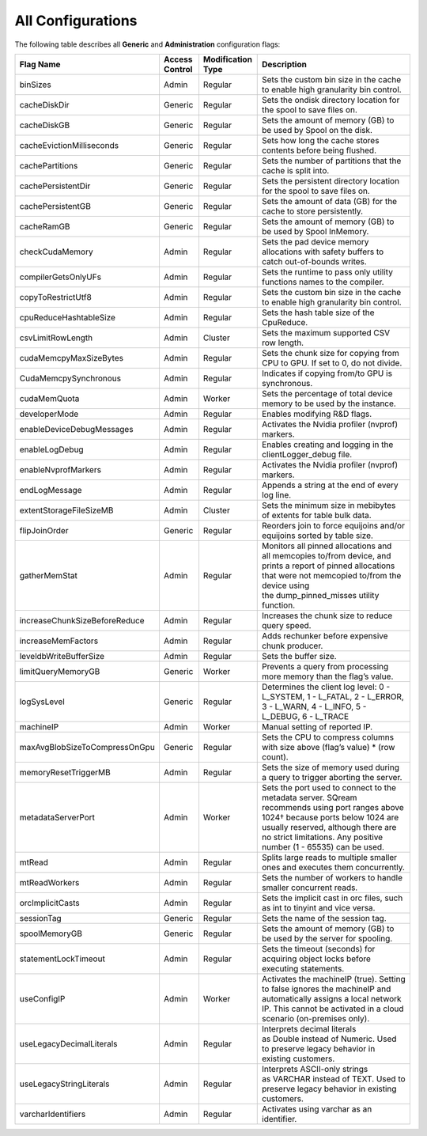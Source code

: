 .. _current_method_all_configurations:

**************************
All Configurations
**************************
The following table describes all **Generic** and **Administration** configuration flags:

+--------------------------------+-----------------+--------------------+----------------------------------------------------------------------------------------------------------------------------------------------------------------------------------------------------------------------------------------------+
| Flag Name                      | Access Control  | Modification Type  | Description                                                                                                                                                                                                                                  |
+================================+=================+====================+==============================================================================================================================================================================================================================================+
| binSizes                       | Admin           | Regular            | Sets the custom bin size in the cache to enable high granularity bin control.                                                                                                                                                                |
+--------------------------------+-----------------+--------------------+----------------------------------------------------------------------------------------------------------------------------------------------------------------------------------------------------------------------------------------------+
| cacheDiskDir                   | Generic         | Regular            | Sets the ondisk directory location for the spool to save files on.                                                                                                                                                                           |
+--------------------------------+-----------------+--------------------+----------------------------------------------------------------------------------------------------------------------------------------------------------------------------------------------------------------------------------------------+
| cacheDiskGB                    | Generic         | Regular            | Sets the amount of memory (GB) to be used by Spool on the disk.                                                                                                                                                                              |
+--------------------------------+-----------------+--------------------+----------------------------------------------------------------------------------------------------------------------------------------------------------------------------------------------------------------------------------------------+
| cacheEvictionMilliseconds      | Generic         | Regular            | Sets how long the cache stores contents before being flushed.                                                                                                                                                                                |
+--------------------------------+-----------------+--------------------+----------------------------------------------------------------------------------------------------------------------------------------------------------------------------------------------------------------------------------------------+
| cachePartitions                | Generic         | Regular            | Sets the number of partitions that the cache is split into.                                                                                                                                                                                  |
+--------------------------------+-----------------+--------------------+----------------------------------------------------------------------------------------------------------------------------------------------------------------------------------------------------------------------------------------------+
| cachePersistentDir             | Generic         | Regular            | Sets the persistent directory location for the spool to save files on.                                                                                                                                                                       |
+--------------------------------+-----------------+--------------------+----------------------------------------------------------------------------------------------------------------------------------------------------------------------------------------------------------------------------------------------+
| cachePersistentGB              | Generic         | Regular            | Sets the amount of data (GB) for the cache to store persistently.                                                                                                                                                                            |
+--------------------------------+-----------------+--------------------+----------------------------------------------------------------------------------------------------------------------------------------------------------------------------------------------------------------------------------------------+
| cacheRamGB                     | Generic         | Regular            | Sets the amount of memory (GB) to be used by Spool InMemory.                                                                                                                                                                                 |
+--------------------------------+-----------------+--------------------+----------------------------------------------------------------------------------------------------------------------------------------------------------------------------------------------------------------------------------------------+
| checkCudaMemory                | Admin           | Regular            | Sets the pad device memory allocations with safety buffers to catch out-of-bounds writes.                                                                                                                                                    |
+--------------------------------+-----------------+--------------------+----------------------------------------------------------------------------------------------------------------------------------------------------------------------------------------------------------------------------------------------+
| compilerGetsOnlyUFs            | Admin           | Regular            | Sets the runtime to pass only utility functions names to the compiler.                                                                                                                                                                       |
+--------------------------------+-----------------+--------------------+----------------------------------------------------------------------------------------------------------------------------------------------------------------------------------------------------------------------------------------------+
| copyToRestrictUtf8             | Admin           | Regular            | Sets the custom bin size in the cache to enable high granularity bin control.                                                                                                                                                                |
+--------------------------------+-----------------+--------------------+----------------------------------------------------------------------------------------------------------------------------------------------------------------------------------------------------------------------------------------------+
| cpuReduceHashtableSize         | Admin           | Regular            | Sets the hash table size of the CpuReduce.                                                                                                                                                                                                   |
+--------------------------------+-----------------+--------------------+----------------------------------------------------------------------------------------------------------------------------------------------------------------------------------------------------------------------------------------------+
| csvLimitRowLength              | Admin           | Cluster            | Sets the maximum supported CSV row length.                                                                                                                                                                                                   |
+--------------------------------+-----------------+--------------------+----------------------------------------------------------------------------------------------------------------------------------------------------------------------------------------------------------------------------------------------+
| cudaMemcpyMaxSizeBytes         | Admin           | Regular            | Sets the chunk size for copying from CPU to GPU. If set to 0, do not divide.                                                                                                                                                                 |
+--------------------------------+-----------------+--------------------+----------------------------------------------------------------------------------------------------------------------------------------------------------------------------------------------------------------------------------------------+
| CudaMemcpySynchronous          | Admin           | Regular            | Indicates if copying from/to GPU is synchronous.                                                                                                                                                                                             |
+--------------------------------+-----------------+--------------------+----------------------------------------------------------------------------------------------------------------------------------------------------------------------------------------------------------------------------------------------+
| cudaMemQuota                   | Admin           | Worker             | Sets the percentage of total device memory to be used by the instance.                                                                                                                                                                       |
+--------------------------------+-----------------+--------------------+----------------------------------------------------------------------------------------------------------------------------------------------------------------------------------------------------------------------------------------------+
| developerMode                  | Admin           | Regular            | Enables modifying R&D flags.                                                                                                                                                                                                                 |
+--------------------------------+-----------------+--------------------+----------------------------------------------------------------------------------------------------------------------------------------------------------------------------------------------------------------------------------------------+
| enableDeviceDebugMessages      | Admin           | Regular            | Activates the Nvidia profiler (nvprof) markers.                                                                                                                                                                                              |
+--------------------------------+-----------------+--------------------+----------------------------------------------------------------------------------------------------------------------------------------------------------------------------------------------------------------------------------------------+
| enableLogDebug                 | Admin           | Regular            | Enables creating and logging in the clientLogger_debug file.                                                                                                                                                                                 |
+--------------------------------+-----------------+--------------------+----------------------------------------------------------------------------------------------------------------------------------------------------------------------------------------------------------------------------------------------+
| enableNvprofMarkers            | Admin           | Regular            | Activates the Nvidia profiler (nvprof) markers.                                                                                                                                                                                              |
+--------------------------------+-----------------+--------------------+----------------------------------------------------------------------------------------------------------------------------------------------------------------------------------------------------------------------------------------------+
| endLogMessage                  | Admin           | Regular            | Appends a string at the end of every log line.                                                                                                                                                                                               |
+--------------------------------+-----------------+--------------------+----------------------------------------------------------------------------------------------------------------------------------------------------------------------------------------------------------------------------------------------+
| extentStorageFileSizeMB        | Admin           | Cluster            | Sets the minimum size in mebibytes of extents for table bulk data.                                                                                                                                                                           |
+--------------------------------+-----------------+--------------------+----------------------------------------------------------------------------------------------------------------------------------------------------------------------------------------------------------------------------------------------+
| flipJoinOrder                  | Generic         | Regular            | Reorders join to force equijoins and/or equijoins sorted by table size.                                                                                                                                                                      |
+--------------------------------+-----------------+--------------------+----------------------------------------------------------------------------------------------------------------------------------------------------------------------------------------------------------------------------------------------+
| gatherMemStat                  | Admin           | Regular            | Monitors all pinned allocations and all memcopies to/from device, and prints a report of pinned allocations that were not memcopied to/from the device using the dump_pinned_misses utility function.                                        |
+--------------------------------+-----------------+--------------------+----------------------------------------------------------------------------------------------------------------------------------------------------------------------------------------------------------------------------------------------+
| increaseChunkSizeBeforeReduce  | Admin           | Regular            | Increases the chunk size to reduce query speed.                                                                                                                                                                                              |
+--------------------------------+-----------------+--------------------+----------------------------------------------------------------------------------------------------------------------------------------------------------------------------------------------------------------------------------------------+
| increaseMemFactors             | Admin           | Regular            | Adds rechunker before expensive chunk producer.                                                                                                                                                                                              |
+--------------------------------+-----------------+--------------------+----------------------------------------------------------------------------------------------------------------------------------------------------------------------------------------------------------------------------------------------+
| leveldbWriteBufferSize         | Admin           | Regular            | Sets the buffer size.                                                                                                                                                                                                                        |
+--------------------------------+-----------------+--------------------+----------------------------------------------------------------------------------------------------------------------------------------------------------------------------------------------------------------------------------------------+
| limitQueryMemoryGB             | Generic         | Worker             | Prevents a query from processing more memory than the flag’s value.                                                                                                                                                                          |
+--------------------------------+-----------------+--------------------+----------------------------------------------------------------------------------------------------------------------------------------------------------------------------------------------------------------------------------------------+
| logSysLevel                    | Generic         | Regular            | Determines the client log level: 0 - L_SYSTEM, 1 - L_FATAL, 2 - L_ERROR, 3 - L_WARN, 4 - L_INFO, 5 - L_DEBUG, 6 - L_TRACE                                                                                                                    |
+--------------------------------+-----------------+--------------------+----------------------------------------------------------------------------------------------------------------------------------------------------------------------------------------------------------------------------------------------+
| machineIP                      | Admin           | Worker             | Manual setting of reported IP.                                                                                                                                                                                                               |
+--------------------------------+-----------------+--------------------+----------------------------------------------------------------------------------------------------------------------------------------------------------------------------------------------------------------------------------------------+
| maxAvgBlobSizeToCompressOnGpu  | Generic         | Regular            | Sets the CPU to compress columns with size above (flag’s value) * (row count).                                                                                                                                                               |
+--------------------------------+-----------------+--------------------+----------------------------------------------------------------------------------------------------------------------------------------------------------------------------------------------------------------------------------------------+
| memoryResetTriggerMB           | Admin           | Regular            | Sets the size of memory used during a query to trigger aborting the server.                                                                                                                                                                  |
+--------------------------------+-----------------+--------------------+----------------------------------------------------------------------------------------------------------------------------------------------------------------------------------------------------------------------------------------------+
| metadataServerPort             | Admin           | Worker             | Sets the port used to connect to the metadata server. SQream recommends using port ranges above 1024† because ports below 1024 are usually reserved, although there are no strict limitations. Any positive number (1 - 65535) can be used.  |
+--------------------------------+-----------------+--------------------+----------------------------------------------------------------------------------------------------------------------------------------------------------------------------------------------------------------------------------------------+
| mtRead                         | Admin           | Regular            | Splits large reads to multiple smaller ones and executes them concurrently.                                                                                                                                                                  |
+--------------------------------+-----------------+--------------------+----------------------------------------------------------------------------------------------------------------------------------------------------------------------------------------------------------------------------------------------+
| mtReadWorkers                  | Admin           | Regular            | Sets the number of workers to handle smaller concurrent reads.                                                                                                                                                                               |
+--------------------------------+-----------------+--------------------+----------------------------------------------------------------------------------------------------------------------------------------------------------------------------------------------------------------------------------------------+
| orcImplicitCasts               | Admin           | Regular            | Sets the implicit cast in orc files, such as int to tinyint and vice versa.                                                                                                                                                                  |
+--------------------------------+-----------------+--------------------+----------------------------------------------------------------------------------------------------------------------------------------------------------------------------------------------------------------------------------------------+
| sessionTag                     | Generic         | Regular            | Sets the name of the session tag.                                                                                                                                                                                                            |
+--------------------------------+-----------------+--------------------+----------------------------------------------------------------------------------------------------------------------------------------------------------------------------------------------------------------------------------------------+
| spoolMemoryGB                  | Generic         | Regular            | Sets the amount of memory (GB) to be used by the server for spooling.                                                                                                                                                                        |
+--------------------------------+-----------------+--------------------+----------------------------------------------------------------------------------------------------------------------------------------------------------------------------------------------------------------------------------------------+
| statementLockTimeout           | Admin           | Regular            | Sets the timeout (seconds) for acquiring object locks before executing statements.                                                                                                                                                           |
+--------------------------------+-----------------+--------------------+----------------------------------------------------------------------------------------------------------------------------------------------------------------------------------------------------------------------------------------------+
| useConfigIP                    | Admin           | Worker             | Activates the machineIP (true). Setting to false ignores the machineIP and automatically assigns a local network IP. This cannot be activated in a cloud scenario (on-premises only).                                                        |
+--------------------------------+-----------------+--------------------+----------------------------------------------------------------------------------------------------------------------------------------------------------------------------------------------------------------------------------------------+
| useLegacyDecimalLiterals       | Admin           | Regular            | Interprets decimal literals as Double instead of Numeric. Used to preserve legacy behavior in existing customers.                                                                                                                            |
+--------------------------------+-----------------+--------------------+----------------------------------------------------------------------------------------------------------------------------------------------------------------------------------------------------------------------------------------------+
| useLegacyStringLiterals        | Admin           | Regular            | Interprets ASCII-only strings as VARCHAR instead of TEXT. Used to preserve legacy behavior in existing customers.                                                                                                                            |
+--------------------------------+-----------------+--------------------+----------------------------------------------------------------------------------------------------------------------------------------------------------------------------------------------------------------------------------------------+
| varcharIdentifiers             | Admin           | Regular            | Activates using varchar as an identifier.                                                                                                                                                                                                    |
+--------------------------------+-----------------+--------------------+----------------------------------------------------------------------------------------------------------------------------------------------------------------------------------------------------------------------------------------------+
